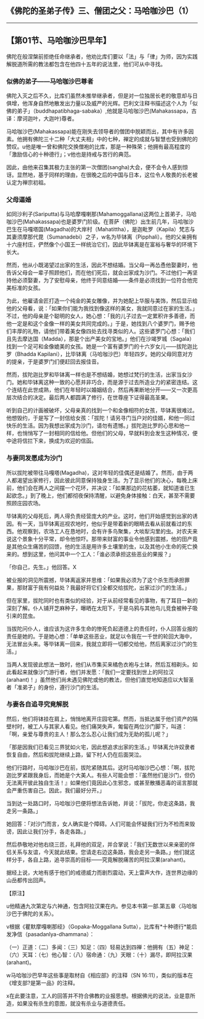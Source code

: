** 《佛陀的圣弟子传》三、僧团之父：马哈咖沙巴（1）
  :PROPERTIES:
  :CUSTOM_ID: 佛陀的圣弟子传三僧团之父马哈咖沙巴1
  :END:

--------------

** 【第01节、马哈咖沙巴早年】
   :PROPERTIES:
   :CUSTOM_ID: 第01节马哈咖沙巴早年
   :END:
佛陀在般涅槃前拒绝任命继承者，他劝比库们要以「法」与「律」为师，因为实践解脱道所需的教法都包含在他四十五年的说法里，他们可从中寻找。

*** 似佛的弟子------马哈咖沙巴尊者
    :PROPERTIES:
    :CUSTOM_ID: 似佛的弟子马哈咖沙巴尊者
    :END:
佛陀入灭之后不久，比库们虽然未推举继承者，但是对一位独居长老的敬意却与日俱增，他浑身自然地散发出力量以及威严的光辉。巴利文注释书描述这个人为「似佛的弟子」（buddhapatibhaga-sabaka）,他就是马哈咖沙巴(Mahakassapa，古译：摩诃迦叶，大迦叶)尊者。

马哈咖沙巴(Mahakassapa)能在刚失去领导者的僧团中脱颖而出，其中有许多因素。他拥有佛陀三十二种「大丈夫相」中的七种，禅定的成就与智慧也受到佛陀的赞叹。u他是唯一曾和佛陀交换僧袍的比库，那是一种殊荣；他拥有最高程度的「激励信心的十种德行」；v他也是持戒与苦行的典范。

因此，由他来召集其极力主张的第一次僧团(sangha)大会，便不会令人感到惊讶。显然地，基于同样的理由，在很晚之后的中国与日本，这位令人敬畏的长老被认定为禅宗初祖。

*** 父母逼婚
    :PROPERTIES:
    :CUSTOM_ID: 父母逼婚
    :END:
如同沙利子(Sariputta)与马哈摩嘎喇那(Mahamoggallana)这两位上首弟子，马哈咖沙巴(Mahakassapa)也是婆罗门阶级。在菩萨（佛陀）出生前几年，马哈咖沙巴生在马嘎塔国(Magadha)的大岸村（Mahatittha），是迦毗罗（Kapila）梵志与其妻须摩那代毘（Sumanadebi）之子，w名为毕钵离（Pipphali）。他的父亲拥有十六座村庄，俨然像个小国王一样统治它们，因此毕钵离是在富裕与奢华的环境下长大。

然而，他从小既渴望过出家的生活，因此不想结婚。当父母一再怂恿他娶妻时，他告诉父母会一辈子照顾他们，而在他们死后，就会出家成为沙门。不过他们一再坚持他必须娶妻，为了安慰母亲，他终于同意结婚------条件是必须找到一位符合他完美标准的女孩。

为此，他雇请金匠打造一个纯金的美女雕像，并为她配上华服与美饰，然后显示给他的父母看，说：「如果你们能为我找到像这样的美女，我就同意过在家的生活。」不过，他的母亲是个聪明的女人，她心想：「我的儿子过去一定累积许多善德，而他一定是和这个金像一样的美女共同完成的。」于是，她找到八个婆罗门，赐予他们丰厚的礼物，请他们带着美女像四处去找寻类似的人。这些婆罗门心想：「我们且先去摩达国（Madda），那是个出产美女的宝地。」他们在沙竭罗城（Sagala）找到一个足可和金像媲美的女孩。她是一个富有婆罗门的十六岁女儿------拔陀迦比罗（Bhadda
Kapilani），比毕钵离（马哈咖沙巴）年轻四岁。她的父母同意对方的提亲，于是婆罗门们便赶回去报佳音。

然而，拔陀迦比罗和毕钵离一样也是不想结婚，她想过梵行的生活，出家当女沙门。她和毕钵离这种一致的心愿并非巧合，而是源于过去所造业力的紧密连结。这个连结在此世成熟，他们在年轻时以婚姻结合，然后再果断地分开------又一次更高层次结合的决定。最后两人都圆满了修行，在世尊座下证得最高圣果。

听到自己的计画被破坏，父母亲真的找到一个和金像相符的女孩，毕钵离很难过。他想毁约，于是写了一封信给女孩：「拔陀！请另寻门当户对的佳婿，和他一同过快乐的生活。因为我想出家成为沙门，请勿有遗憾。」拔陀迦比罗的心思和他一样，也悄悄写了一封相同的信给他。但他们的父母，早就料到会发生这种情况，便中途将信拦下来，换成为欢迎的信函。

*** 与妻同发愿成为沙门
    :PROPERTIES:
    :CUSTOM_ID: 与妻同发愿成为沙门
    :END:
所以拔陀被带往马嘎塔(Magadha)，这对年轻的佳偶还是结婚了。然而，由于两人都渴望出家修行，因此彼此同意保持独身生活。为了显示他们的决心，每晚上床前，他们会在两人之间摆一个花环，并决议：「如果那边的花枯萎，就知道谁已生起欲念。」到了晚上，他们都彻夜保持清醒，以避免身体接触：白天，甚至不需要照顾庄园农场。

毕钵离的父母死后，两人得负责经营庞大的产业。这时，他们开始感觉到出家的诱因。有一天，当毕钵离巡视农地时，他似乎是带着新的眼睛去看从前就看过的东西。他观察到，农场工人在恳地时，会有许多鸟聚集，大啖犁沟里的虫。对农夫来说这个景象十分平常，却令他惊吓。那带来财富的事业令他感到震撼，他的田产竟是其他众生痛苦的回馈，他的生活是用许多土壤里的虫，以及其他小生命的死亡换来的。想到这里，他问其中一个工人：「谁必须承担这些恶业的果报？」

「你自己，先生。」他回答。X

被业报的洞见所震撼，毕钵离返家并思维：「如果我必须为了这个杀生而承担罪果，那财富于我有何益处？我最好将它们全都交给拔陀，出家过沙门的生活。」

但在家里，拔陀同时也有类似的经验，对于从前经常看见的事物，有了耳目一新的深刻了解。仆人铺开芝麻种子，曝晒在太阳下，于是乌鸦与其他鸟儿竞食被种子吸引来的昆虫。

当拔陀问仆人，谁应该为这许多生命的惨死负起道德上的责任时，仆人回答业报的责任是她的。于是她心想：「单单这些恶业，就足以令我在一千世的轮回大海中，无法冒出头来。等毕钵离一回来，我就立即将一切都交给他，然后离家过沙门的生活。」

当两人发现彼此想法一致时，他们从市集买来橘色衣袍与土钵，然后互相剃头。如此看起来就像沙门游行者，他们并发愿：「我们一定要找到世上的阿拉汉(arahant)！」虽然他们尚未遇见佛陀或他的教法，但他们直觉地知道应以大智圣者「准弟子」的身份，遵行沙门的生活。

*** 与妻各自追寻究竟解脱
    :PROPERTIES:
    :CUSTOM_ID: 与妻各自追寻究竟解脱
    :END:
然后，他们将钵挂在肩上，悄悄地离开庄园宅第。然而，当抵达属于他们资产的隔壁村时，被工人与其家人看见。他们痛哭失声，匍匐在两位沙门脚下，叫道：「啊，亲爱与尊贵的主人！那么怎么忍心让我们成为无助的孤儿呢？」

「那是因我们已看见三界犹如火宅，因此想追求出家的生活。」毕钵离允许奴隶者恢复自由，然后和拔陀继续上路，留下村人仍在后面哭泣。

他们行路时，马哈咖沙巴在前，拔陀紧随其后。这时马哈咖沙巴心想：「啊，拔陀迦比罗紧跟我身后，而她是个大美人。有些人可能会想：『虽然他们是沙门，但仍无法离开彼此独自生活！』如果他们竟因此心生邪念，或甚至散播恶毒的谣言那就会严重伤害自己。因此，我们最好分开。」

当到达一处路口时，马哈咖沙巴便将想法告诉她，并说：「拔陀，你走这条路，我走另一条路。」

她回答：「对沙门而言，女人确实是个障碍。人们可能会怀疑我们行为不检而来毁谤，因此让我们分手，各走各路。」

然后恭敬地对他右绕三匝，礼拜他的双足，并合掌说：「我们无数世以来亲密的伴侣关系与友谊，今天就此结束。您请走右边这条路，我会走另一条路。」他们就这样分手，各自上路，追寻崇高的目标------究竟解脱痛苦的阿拉汉果(arahant)。

据经上说，大地有感于他们的戒德威力而剧烈震动，天上雷声大作，连世界边缘的山岳都传出回声。

【原注】

u他精通九次第定与六神通，包含阿拉汉果在内。参见本书第一部.第五章〈马哈咖沙巴于佛陀的关系〉。

v根据《瞿默摩嘎喇那经》（Gopaka-Moggallana
Sutta），比库有*十种德行*能启发净信（pasadanlya-dhammana）：

（一）正道：（二）多闻：（三）知足：（四）轻易达到四禅：他拥有（五）神足：（六）天耳：（七）他心智：（八）宿命通：（九）天眼：（十）漏尽，即阿拉汉果(arahant)。

w马哈咖沙巴早年这些事是取材自《相应部》的注释（SN
16:11），类似的版本在《增支部?是第一品》的注释。

x在此要注意，工人的回答并不符合佛教的业报思想。根据佛光的说法，业是意所造，如果没有杀生的意图，就没有杀业与道德责任。

--------------

